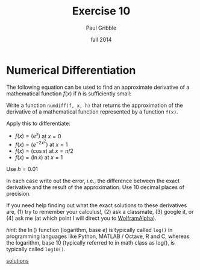 #+STARTUP: showall

#+TITLE:     Exercise 10
#+AUTHOR:    Paul Gribble
#+EMAIL:     paul@gribblelab.org
#+DATE:      fall 2014
#+OPTIONS: toc:nil html:t num:nil h:1
#+LINK_UP: http://www.gribblelab.org/scicomp/exercises.html
#+LINK_HOME: http://www.gribblelab.org/scicomp/index.html

* Numerical Differentiation

The following equation can be used to find an approximate derivative
of a mathematical function $f(x)$ if $h$ is sufficiently small:

\begin{equation}
f'(x) \approx \frac{f(x+h)-f(x-h)}{2h}
\end{equation}

Write a function =numdiff(f, x, h)= that returns the approximation of the
derivative of a mathematical function represented by a function
=f(x)=.

Apply this to differentiate:

- $f(x) = \left( e^{x} \right)$ at $x=0$
- $f(x) = \left( e^{-2x^{2}} \right)$ at $x=1$
- $f(x) = \left( \cos x \right)$ at $x = \pi/2$
- $f(x) = \left( \ln x \right)$ at $x=1$

Use $h = 0.01$

In each case write out the error, i.e., the difference between the
exact derivative and the result of the approximation. Use 10 decimal
places of precision.

If you need help finding out what the exact solutions to these
derivatives are, (1) try to remember your calculus!, (2) ask a
classmate, (3) google it, or (4) ask me (at which point I will direct
you to [[http://www.wolframalpha.com][WolframAlpha]]).

/hint/: the $\ln()$ function (logarithm, base $e$) is typically called
=log()= in programming languages like Python, MATLAB / Octave, R and
C, whereas the logarithm, base 10 (typically referred to in math class
as $\mathrm{log}()$, is typically called =log10()=.

[[file:e10sol.html][solutions]]

